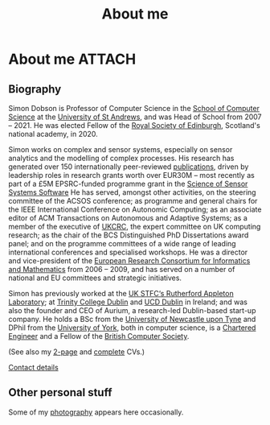 # -*- org-attach-id-dir: "../../files/attachments"; -*-
#+title: About me

* About me                                                           :ATTACH:
  :PROPERTIES:
  :ID:       7daa1dc8-9fa5-4fac-a23c-289f697e67e9
  :END:

** Biography

  Simon Dobson is Professor of Computer Science in the [[https://www.st-andrews.ac.uk/computer-science/][School of
  Computer Science]] at the [[https://www.st-andrews.ac.uk][University of St Andrews]], and was Head of
  School from 2007 -- 2021. He was elected Fellow of the [[https://www.rse.org.uk][Royal Society
  of Edinburgh]], Scotland's national academy, in 2020.

  Simon works on complex and sensor systems, especially on sensor
  analytics and the modelling of complex processes. His research has
  generated over 150 internationally peer-reviewed [[link:/research/publications/][publications]],
  driven by leadership roles in research grants worth over EUR30M --
  most recently as part of a £5M EPSRC-funded programme grant in the
  [[http://www.dcs.gla.ac.uk/research/S4/][Science of Sensor Systems Software]] He has served, amongst other
  activities, on the steering committee of the ACSOS conference; as
  programme and general chairs for the IEEE International Conference
  on Autonomic Computing; as an associate editor of ACM Transactions
  on Autonomous and Adaptive Systems; as a member of the executive of
  [[https://www.theiet.org/impact-society/thought-leadership/expert-panels/uk-computing-research-committee-ukcrc/][UKCRC]], the expert committee on UK computing research; as the chair
  of the BCS Distinguished PhD Dissertations award panel; and on the
  programme committees of a wide range of leading international
  conferences and specialised workshops. He was a director and
  vice-president of the [[http://www.ercim.org/][European Research Consortium for Informatics
  and Mathematics]] from 2006 -- 2009, and has served on a number of
  national and EU committees and strategic initiatives.

  Simon has previously worked at the [[https://www.stfc.ac.uk][UK STFC‘s Rutherford Appleton
  Laboratory]]; at [[https://www.trcd.ie][Trinity College Dublin]] and [[https://www.ucd.ie][UCD Dublin]] in Ireland;
  and was also the founder and CEO of Aurium, a research-led
  Dublin-based start-up company. He holds a BSc from the [[https://www.newcastle.ac.uk][University of
  Newcastle upon Tyne]] and DPhil from the [[https://www.york.ac.uk][University of York]], both in
  computer science, is a [[https://www.engc.org.uk/][Chartered Engineer]] and a Fellow of the
  [[https://www.bcs.org.uk][British Computer Society]].

  (See also my [[link:/short-cv.pdf][2-page]] and [[link:/medium-cv.pdf][complete]] CVs.)

  [[link:/personal/contact/][Contact details]]

** Other personal stuff

   Some of my [[link:/galleries/][photography]] appears here occasionally.
